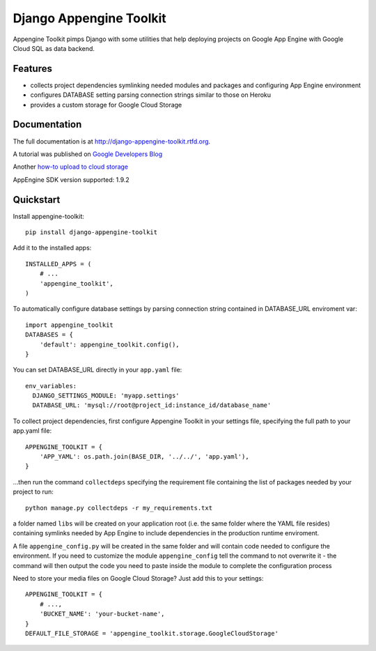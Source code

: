 =============================
Django Appengine Toolkit
=============================

.. image:: https://badge.fury.io/py/django-appengine-toolkit.png
    :target: http://badge.fury.io/py/django-appengine-toolkit
    
.. image:: https://travis-ci.org/masci/django-appengine-toolkit.png?branch=master
        :target: https://travis-ci.org/masci/django-appengine-toolkit

.. image:: https://pypip.in/d/django-appengine-toolkit/badge.png
        :target: https://crate.io/packages/django-appengine-toolkit?version=latest

.. image:: https://coveralls.io/repos/masci/django-appengine-toolkit/badge.png
        :target: https://coveralls.io/r/masci/django-appengine-toolkit

Appengine Toolkit pimps Django with some utilities that help deploying
projects on Google App Engine with Google Cloud SQL as data backend.

Features
--------

* collects project dependencies symlinking needed modules and packages and configuring App Engine environment
* configures DATABASE setting parsing connection strings similar to those on Heroku
* provides a custom storage for Google Cloud Storage

Documentation
-------------

The full documentation is at http://django-appengine-toolkit.rtfd.org.

A tutorial was published on `Google Developers Blog <http://googledevelopers.blogspot.it/2014/02/create-blog-on-app-engine-with-django.html>`_

Another `how-to upload to cloud storage <https://github.com/masci/django_cloudstorage_example>`_

AppEngine SDK version supported: 1.9.2

Quickstart
----------

Install appengine-toolkit::

    pip install django-appengine-toolkit

Add it to the installed apps::

    INSTALLED_APPS = (
        # ...
        'appengine_toolkit',
    )

To automatically configure database settings by parsing connection string
contained in DATABASE_URL enviroment var::

    import appengine_toolkit
    DATABASES = {
        'default': appengine_toolkit.config(),
    }

You can set DATABASE_URL directly in your ``app.yaml`` file::

    env_variables:
      DJANGO_SETTINGS_MODULE: 'myapp.settings'
      DATABASE_URL: 'mysql://root@project_id:instance_id/database_name'


To collect project dependencies, first configure Appengine Toolkit in your settings
file, specifying the full path to your app.yaml file::

    APPENGINE_TOOLKIT = {
        'APP_YAML': os.path.join(BASE_DIR, '../../', 'app.yaml'),
    }


...then run the command ``collectdeps`` specifying the requirement file containing
the list of packages needed by your project to run::

    python manage.py collectdeps -r my_requirements.txt

a folder named ``libs`` will be created on your application root (i.e. the same folder
where the YAML file resides) containing symlinks needed by App Engine to include
dependencies in the production runtime enviroment.

A file ``appengine_config.py`` will be created in the same folder and will contain
code needed to configure the environment. If you need to customize the module
``appengine_config`` tell the command to not overwrite it - the command will then
output the code you need to paste inside the module to complete the configuration
process

Need to store your media files on Google Cloud Storage? Just add this to your settings::

    APPENGINE_TOOLKIT = {
        # ...,
        'BUCKET_NAME': 'your-bucket-name',
    }
    DEFAULT_FILE_STORAGE = 'appengine_toolkit.storage.GoogleCloudStorage'

